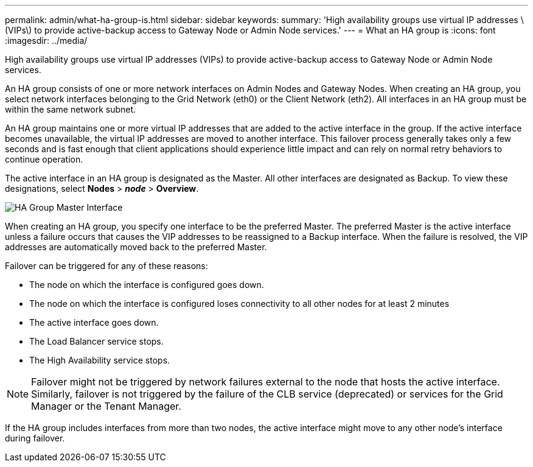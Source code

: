 ---
permalink: admin/what-ha-group-is.html
sidebar: sidebar
keywords:
summary: 'High availability groups use virtual IP addresses \(VIPs\) to provide active-backup access to Gateway Node or Admin Node services.'
---
= What an HA group is
:icons: font
:imagesdir: ../media/

[.lead]
High availability groups use virtual IP addresses (VIPs) to provide active-backup access to Gateway Node or Admin Node services.

An HA group consists of one or more network interfaces on Admin Nodes and Gateway Nodes. When creating an HA group, you select network interfaces belonging to the Grid Network (eth0) or the Client Network (eth2). All interfaces in an HA group must be within the same network subnet.

An HA group maintains one or more virtual IP addresses that are added to the active interface in the group. If the active interface becomes unavailable, the virtual IP addresses are moved to another interface. This failover process generally takes only a few seconds and is fast enough that client applications should experience little impact and can rely on normal retry behaviors to continue operation.

The active interface in an HA group is designated as the Master. All other interfaces are designated as Backup. To view these designations, select *Nodes* > *_node_* > *Overview*.

image::../media/ha_group_master_interface.png[HA Group Master Interface]

When creating an HA group, you specify one interface to be the preferred Master. The preferred Master is the active interface unless a failure occurs that causes the VIP addresses to be reassigned to a Backup interface. When the failure is resolved, the VIP addresses are automatically moved back to the preferred Master.

Failover can be triggered for any of these reasons:

* The node on which the interface is configured goes down.
* The node on which the interface is configured loses connectivity to all other nodes for at least 2 minutes
* The active interface goes down.
* The Load Balancer service stops.
* The High Availability service stops.

NOTE: Failover might not be triggered by network failures external to the node that hosts the active interface. Similarly, failover is not triggered by the failure of the CLB service (deprecated) or services for the Grid Manager or the Tenant Manager.

If the HA group includes interfaces from more than two nodes, the active interface might move to any other node's interface during failover.
